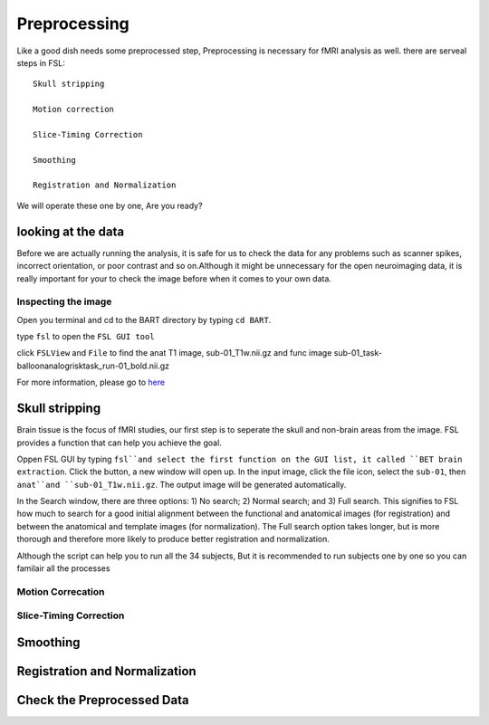 Preprocessing
=============

Like a good dish needs some preprocessed step, Preprocessing is necessary for fMRI analysis as well. there are serveal steps in FSL::

  Skull stripping
 
  Motion correction
  
  Slice-Timing Correction

  Smoothing

  Registration and Normalization 

We will operate these one by one, Are you ready? 

looking at the data
^^^^^^^^^^^^^^^^^^^

Before we are actually running the analysis, it is safe for us to check the data for any problems such as scanner spikes, incorrect orientation, or poor contrast and so on.Although it might be unnecessary for the open neuroimaging data, it is really important for your to check the image before when it comes to your own data.

Inspecting the image
********************

Open you terminal and cd to the BART directory by typing ``cd BART``.

.. image:: FSL_cd_BART.png

type ``fsl`` to open the ``FSL GUI tool``

.. image:: FSL_GUI.png

click ``FSLView`` and ``File`` to find the anat T1 image, sub-01_T1w.nii.gz and func image sub-01_task-balloonanalogrisktask_run-01_bold.nii.gz

.. image:: FSL_FSLView_anat.png 
.. image:: FSL_FSLView_func.png

For more information, please go to `here <http://www.mrishark.com/brain1.html>`__ 

Skull stripping
^^^^^^^^^^^^^^^

Brain tissue is the focus of fMRI studies, our first step is to seperate the skull and non-brain areas from the image. FSL provides a function that can help you achieve the goal.

Oppen FSL GUI by typing ``fsl``and select the first function on the GUI list, it called ``BET brain extraction``. Click the button, a new window will open up. In the input image, click the file icon, select the ``sub-01``, then ``anat``and ``sub-01_T1w.nii.gz``. The output image will be generated automatically. 

.. image:: FSL_select_anat.png

.. image:: FSL_skull_output.png



In the Search window, there are three options: 1) No search; 2) Normal search; and 3) Full search. This signifies to FSL how much to search for a good initial alignment between the functional and anatomical images (for registration) and between the anatomical and template images (for normalization). The Full search option takes longer, but is more thorough and therefore more likely to produce better registration and normalization.


Although the script can help you to run all the 34 subjects, But it is recommended to run subjects one by one so you can familair all the processes 


Motion Correcation
******************

Slice-Timing Correction
***********************

Smoothing
^^^^^^^^^

Registration and Normalization
^^^^^^^^^^^^^^^^^^^^^^^^^^^^^^

Check the Preprocessed Data
^^^^^^^^^^^^^^^^^^^^^^^^^^^






